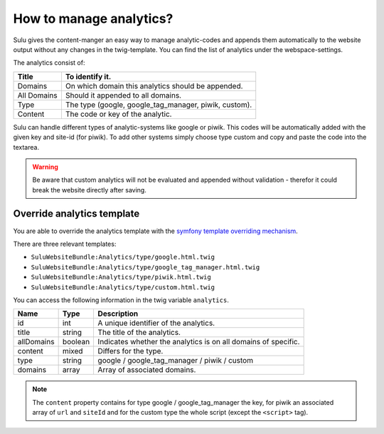 How to manage analytics?
========================

Sulu gives the content-manger an easy way to manage analytic-codes and appends
them automatically to the website output without any changes in the
twig-template. You can find the list of analytics under the webspace-settings.

The analytics consist of:

.. list-table::
    :header-rows: 1

    * - Title
      - To identify it.
    * - Domains
      - On which domain this analytics should be appended.
    * - All Domains
      - Should it appended to all domains.
    * - Type
      - The type (google, google_tag_manager, piwik, custom).
    * - Content
      - The code or key of the analytic.

Sulu can handle different types of analytic-systems like google or piwik.
This codes will be automatically added with the given key and site-id (for
piwik). To add other systems simply choose type custom and copy and paste
the code into the textarea.

.. warning::

    Be aware that custom analytics will not be evaluated and appended without
    validation - therefor it could break the website directly after saving.

Override analytics template
---------------------------

You are able to override the analytics template with the
`symfony template overriding mechanism <http://symfony.com/doc/current/book/templating.html#overriding-bundle-templates>`_.

There are three relevant templates:

* ``SuluWebsiteBundle:Analytics/type/google.html.twig``
* ``SuluWebsiteBundle:Analytics/type/google_tag_manager.html.twig``
* ``SuluWebsiteBundle:Analytics/type/piwik.html.twig``
* ``SuluWebsiteBundle:Analytics/type/custom.html.twig``

You can access the following information in the twig variable ``analytics``.

.. list-table::
    :header-rows: 1

    * - Name
      - Type
      - Description
    * - id
      - int
      - A unique identifier of the analytics.
    * - title
      - string
      - The title of the analytics.
    * - allDomains
      - boolean
      - Indicates whether the analytics is on all domains of specific.
    * - content
      - mixed
      - Differs for the type.
    * - type
      - string
      - google / google_tag_manager / piwik / custom
    * - domains
      - array
      - Array of associated domains.

.. note::

    The ``content`` property contains for type google / google_tag_manager the key,
    for piwik an associated array of ``url`` and ``siteId`` and for the custom type
    the whole script (except the ``<script>`` tag).
